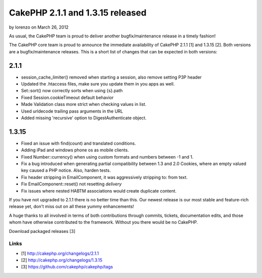 CakePHP 2.1.1 and 1.3.15 released
=================================

by lorenzo on March 26, 2012

As usual, the CakePHP team is proud to deliver another
bugfix/maintenance release in a timely fashion!

The CakePHP core team is proud to announce the immediate availability
of CakePHP 2.1.1 [1] and 1.3.15 [2]. Both versions are a
bugfix/maintenance releases. This is a short list of changes that can
be expected in both versions:


2.1.1
-----

+ session_cache_limiter() removed when starting a session, also remove
  setting P3P header
+ Updated the .htaccess files, make sure you update them in you apps
  as well.
+ Set::sort() now correctly sorts when using {s}.path
+ Fixed Session.cookieTimeout default behavior
+ Made Validation class more strict when checking values in list.
+ Used urldecode trailing pass arguments in the URL
+ Added missing 'recursive' option to DigestAuthenticate object.



1.3.15
------

+ Fixed an issue with find(count) and translated conditions.
+ Adding iPad and windows phone os as mobile clients.
+ Fixed Number::currency() when using custom formats and numbers
  between -1 and 1.
+ Fix a bug introduced when generating partial compatibility between
  1.3 and 2.0 Cookies, where an empty valued key caused a PHP notice.
  Also, harden tests.
+ Fix header stripping in EmailComponent, it was aggressively
  stripping to: from text.
+ Fix EmailComponent::reset() not resetting `delivery`
+ Fix issues where nested HABTM associations would create duplicate
  content.

If you have not upgraded to 2.1.1 there is no better time than this.
Our newest release is our most stable and feature-rich release yet,
don't miss out on all these yummy enhancements!

A huge thanks to all involved in terms of both contributions through
commits, tickets, documentation edits, and those whom have otherwise
contributed to the framework. Without you there would be no CakePHP.

Download packaged releases [3]


Links
~~~~~

+ [1] `http://cakephp.org/changelogs/2.1.1`_
+ [2] `http://cakephp.org/changelogs/1.3.15`_
+ [3] `https://github.com/cakephp/cakephp/tags`_




.. _https://github.com/cakephp/cakephp/tags: https://github.com/cakephp/cakephp/tags
.. _http://cakephp.org/changelogs/1.3.15: http://cakephp.org/changelogs/1.3.15
.. _http://cakephp.org/changelogs/2.1.1: http://cakephp.org/changelogs/2.1.1
.. meta::
    :title: CakePHP 2.1.1 and 1.3.15 released
    :description: CakePHP Article related to 1.3,2.1,News
    :keywords: 1.3,2.1,News
    :copyright: Copyright 2012 lorenzo
    :category: news

